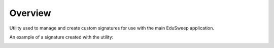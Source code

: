 Overview
########

Utility used to manage and create custom signatures for use with the main EduSweep
application.

.. image:: ../../screenshots/studio/studio-main.png

An example of a signature created with the utility:

.. image:: ../../screenshots/studio/new-signature.png
